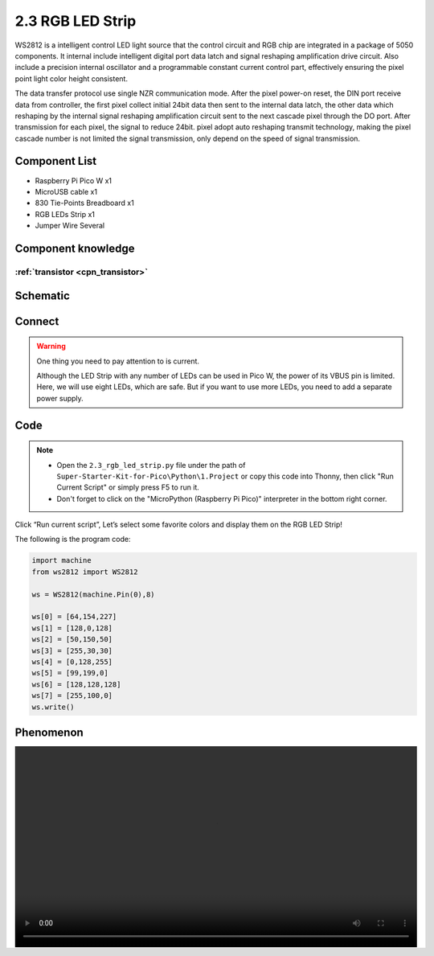 2.3 RGB LED Strip
=========================
WS2812 is a intelligent control LED light source that the control circuit and RGB 
chip are integrated in a package of 5050 components. It internal include intelligent 
digital port data latch and signal reshaping amplification drive circuit. Also 
include a precision internal oscillator and a programmable constant current control 
part, effectively ensuring the pixel point light color height consistent.

The data transfer protocol use single NZR communication mode. After the pixel power-on 
reset, the DIN port receive data from controller, the first pixel collect initial 
24bit data then sent to the internal data latch, the other data which reshaping 
by the internal signal reshaping amplification circuit sent to the next cascade 
pixel through the DO port. After transmission for each pixel, the signal to reduce 
24bit. pixel adopt auto reshaping transmit technology, making the pixel cascade 
number is not limited the signal transmission, only depend on the speed of signal 
transmission.

Component List
^^^^^^^^^^^^^^^
- Raspberry Pi Pico W x1
- MicroUSB cable x1
- 830 Tie-Points Breadboard x1
- RGB LEDs Strip x1
- Jumper Wire Several

Component knowledge
^^^^^^^^^^^^^^^^^^^^

:ref:`transistor <cpn_transistor>`
"""""""""""""""""""""""""""""""""""

Schematic
^^^^^^^^^^
.. image:: img/2.sch/2.3.png

Connect
^^^^^^^^^
.. image:: img/3.connect/2.3.png

.. warning:: 
    One thing you need to pay attention to is current.

    Although the LED Strip with any number of LEDs can be used in Pico W, the power 
    of its VBUS pin is limited. Here, we will use eight LEDs, which are safe. But if 
    you want to use more LEDs, you need to add a separate power supply.

Code
^^^^^^^
.. note::

    * Open the ``2.3_rgb_led_strip.py`` file under the path of ``Super-Starter-Kit-for-Pico\Python\1.Project`` or copy this code into Thonny, then click "Run Current Script" or simply press F5 to run it.

    * Don't forget to click on the "MicroPython (Raspberry Pi Pico)" interpreter in the bottom right corner. 

.. image:: img/4.software/2.3.png

Click “Run current script”, Let’s select some favorite colors and display them on the RGB LED Strip!

The following is the program code:

.. code-block:: python

    import machine
    from ws2812 import WS2812

    ws = WS2812(machine.Pin(0),8)

    ws[0] = [64,154,227]
    ws[1] = [128,0,128]
    ws[2] = [50,150,50]
    ws[3] = [255,30,30]
    ws[4] = [0,128,255]
    ws[5] = [99,199,0]
    ws[6] = [128,128,128]
    ws[7] = [255,100,0]
    ws.write()

Phenomenon
^^^^^^^^^^^
.. image:: img/5.phenomenon/2.3.mp4
    :width: 100%